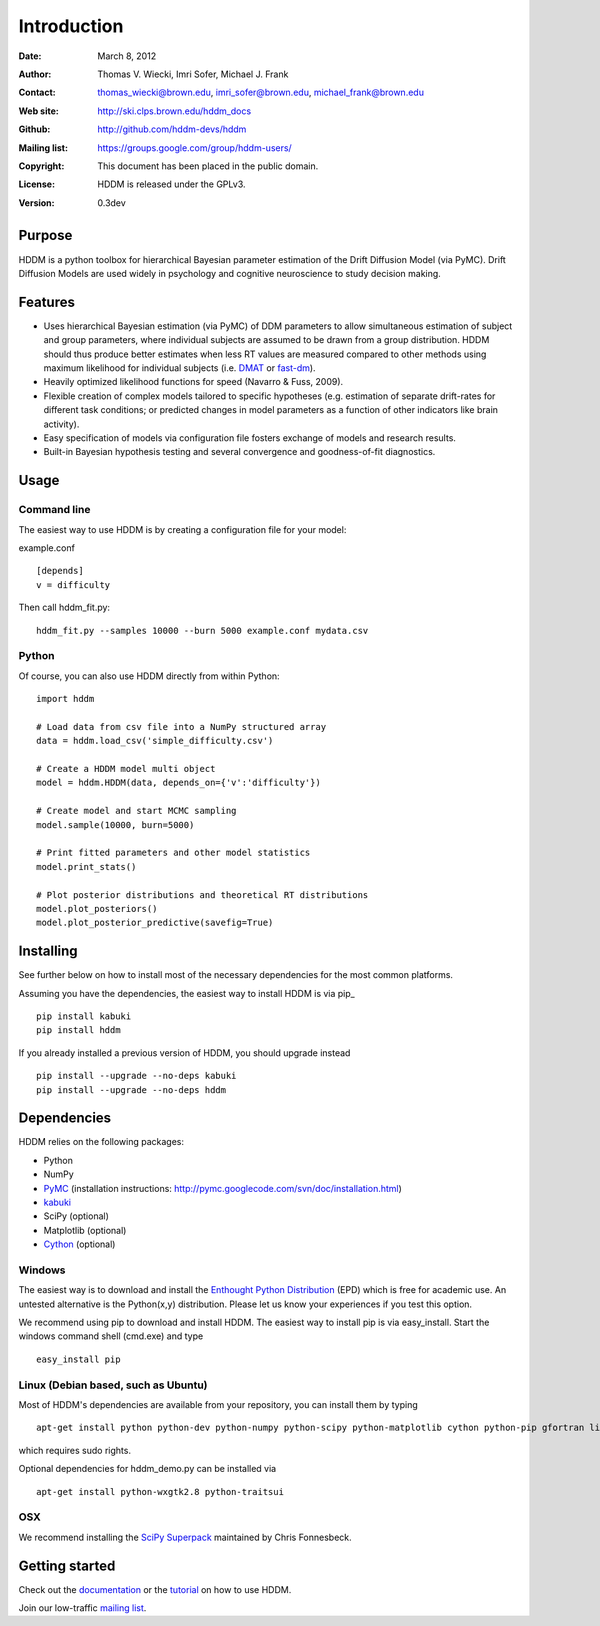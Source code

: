 ************
Introduction
************

:Date: March 8, 2012
:Author: Thomas V. Wiecki, Imri Sofer, Michael J. Frank
:Contact: thomas_wiecki@brown.edu, imri_sofer@brown.edu, michael_frank@brown.edu
:Web site: http://ski.clps.brown.edu/hddm_docs
:Github: http://github.com/hddm-devs/hddm
:Mailing list: https://groups.google.com/group/hddm-users/
:Copyright: This document has been placed in the public domain.
:License: HDDM is released under the GPLv3.
:Version: 0.3dev

Purpose
=======

HDDM is a python toolbox for hierarchical Bayesian parameter
estimation of the Drift Diffusion Model (via PyMC). Drift Diffusion
Models are used widely in psychology and cognitive neuroscience to
study decision making.

Features
========

* Uses hierarchical Bayesian estimation (via PyMC) of DDM parameters
  to allow simultaneous estimation of subject and group parameters,
  where individual subjects are assumed to be drawn from a group
  distribution. HDDM should thus produce better estimates when less RT
  values are measured compared to other methods using maximum
  likelihood for individual subjects (i.e. `DMAT`_ or `fast-dm`_).

* Heavily optimized likelihood functions for speed (Navarro & Fuss, 2009).

* Flexible creation of complex models tailored to specific hypotheses
  (e.g. estimation of separate drift-rates for different task
  conditions; or predicted changes in model parameters as a function
  of other indicators like brain activity).

* Easy specification of models via configuration file fosters exchange
  of models and research results.

* Built-in Bayesian hypothesis testing and several convergence and
  goodness-of-fit diagnostics.

Usage
=====

Command line
------------

The easiest way to use HDDM is by creating a configuration file for your model:

example.conf
::

    [depends]
    v = difficulty

Then call hddm_fit.py:

::

    hddm_fit.py --samples 10000 --burn 5000 example.conf mydata.csv

Python
------

Of course, you can also use HDDM directly from within Python:

::

   import hddm

   # Load data from csv file into a NumPy structured array
   data = hddm.load_csv('simple_difficulty.csv')

   # Create a HDDM model multi object
   model = hddm.HDDM(data, depends_on={'v':'difficulty'})

   # Create model and start MCMC sampling
   model.sample(10000, burn=5000)

   # Print fitted parameters and other model statistics
   model.print_stats()

   # Plot posterior distributions and theoretical RT distributions
   model.plot_posteriors()
   model.plot_posterior_predictive(savefig=True)


Installing
==========

See further below on how to install most of the necessary
dependencies for the most common platforms.

Assuming you have the dependencies, the easiest way to install HDDM is
via pip_ ::

    pip install kabuki
    pip install hddm

If you already installed a previous version of HDDM, you should
upgrade instead ::

   pip install --upgrade --no-deps kabuki
   pip install --upgrade --no-deps hddm



Dependencies
============

HDDM relies on the following packages:

* Python

* NumPy

* PyMC_ (installation instructions: http://pymc.googlecode.com/svn/doc/installation.html)

* kabuki_

* SciPy (optional)

* Matplotlib (optional)

* Cython_ (optional)


Windows
-------

The easiest way is to download and install the `Enthought Python
Distribution`_ (EPD) which is free for academic use. An untested
alternative is the Python(x,y) distribution. Please let us know your
experiences if you test this option.

We recommend using pip to download and install HDDM. The easiest way
to install pip is via easy_install. Start the windows command shell
(cmd.exe) and type ::

    easy_install pip


Linux (Debian based, such as Ubuntu)
------------------------------------

Most of HDDM's dependencies are available from your repository, you can install them by typing

::

    apt-get install python python-dev python-numpy python-scipy python-matplotlib cython python-pip gfortran liblapack-dev

which requires sudo rights.

Optional dependencies for hddm_demo.py can be installed via

::

    apt-get install python-wxgtk2.8 python-traitsui

OSX
---

We recommend installing the `SciPy Superpack`_ maintained by Chris Fonnesbeck.

Getting started
===============

Check out the documentation_ or the tutorial_ on how to use HDDM.

Join our low-traffic `mailing list`_.

.. _HDDM: http://code.google.com/p/hddm/
.. _Python: http://www.python.org/
.. _PyMC: http://code.google.com/p/pymc/
.. _Cython: http://www.cython.org/
.. _DMAT: http://ppw.kuleuven.be/okp/software/dmat/
.. _fast-dm: http://seehuhn.de/pages/fast-dm
.. _documentation: http://ski.clps.brown.edu/hddm_docs
.. _tutorial: http://ski.clps.brown.edu/hddm_docs/tutorial.html
.. _manual: http://ski.clps.brown.edu/hddm_docs/manual.html
.. _kabuki: https://github.com/hddm-devs/kabuki
.. _Enthought Python Distribution: http://www.enthought.com/products/edudownload.php
.. _mailing list: https://groups.google.com/group/hddm-users/
.. _SciPy Superpack: http://fonnesbeck.github.com/ScipySuperpack/
